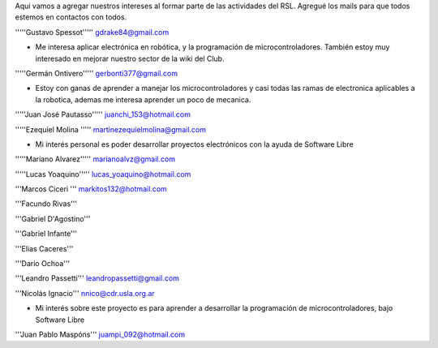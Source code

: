 Aqui vamos a agregar nuestros intereses al formar parte de las actividades del RSL. Agregué los mails para que todos estemos en contactos con todos.

'''''Gustavo Spessot'''''      gdrake84@gmail.com

* Me interesa aplicar electrónica en robótica, y la programación de microcontroladores. También estoy muy interesado en mejorar nuestro   sector de la wiki del Club.

'''''Germán Ontivero'''''     gerbonti377@gmail.com

* Estoy con ganas de aprender a manejar los microcontroladores y casi todas las ramas de electronica aplicables a la robotica, ademas me interesa aprender un poco de mecanica.

'''''Juan José Pautasso'''''  juanchi_153@hotmail.com

'''''Ezequiel Molina     ''''' martinezequielmolina@gmail.com

* Mi interés personal es poder desarrollar proyectos electrónicos con la ayuda de Software Libre

'''''Mariano Alvarez'''''     marianoalvz@gmail.com

'''''Lucas Yoaquino'''''      lucas_yoaquino@hotmail.com

'''Marcos Ciceri  ''' markitos132@hotmail.com

'''Facundo Rivas'''

'''Gabriel D'Agostino'''

'''Gabriel Infante'''

'''Elias Caceres'''

'''Dario Ochoa'''

'''Leandro Passetti''' leandropassetti@gmail.com

'''Nicolás Ignacio''' nnico@cdr.usla.org.ar

* Mi interés sobre este proyecto es para aprender a desarrollar la programación de microcontroladores, bajo Software Libre

'''Juan Pablo Maspóns''' juampi_092@hotmail.com
